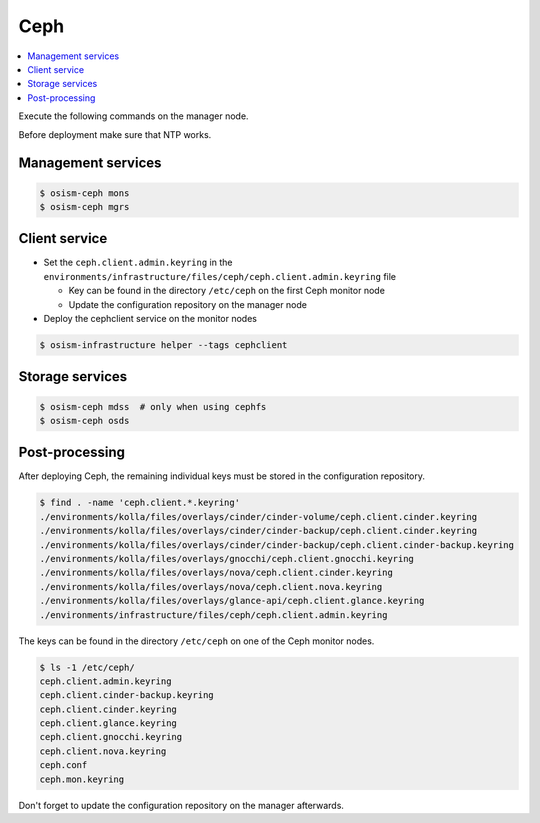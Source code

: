 ====
Ceph
====

.. contents::
   :local:

Execute the following commands on the manager node.

Before deployment make sure that NTP works.

Management services
===================

.. code-block:: console

   $ osism-ceph mons
   $ osism-ceph mgrs

Client service
==============

* Set the ``ceph.client.admin.keyring`` in the ``environments/infrastructure/files/ceph/ceph.client.admin.keyring`` file

  * Key can be found in the directory ``/etc/ceph`` on the first Ceph monitor node
  * Update the configuration repository on the manager node

* Deploy the cephclient service on the monitor nodes

.. code-block:: console

   $ osism-infrastructure helper --tags cephclient

Storage services
================

.. code-block:: console

   $ osism-ceph mdss  # only when using cephfs
   $ osism-ceph osds

Post-processing
===============

After deploying Ceph, the remaining individual keys must be stored in the configuration repository.

.. code-block:: console

   $ find . -name 'ceph.client.*.keyring'
   ./environments/kolla/files/overlays/cinder/cinder-volume/ceph.client.cinder.keyring
   ./environments/kolla/files/overlays/cinder/cinder-backup/ceph.client.cinder.keyring
   ./environments/kolla/files/overlays/cinder/cinder-backup/ceph.client.cinder-backup.keyring
   ./environments/kolla/files/overlays/gnocchi/ceph.client.gnocchi.keyring
   ./environments/kolla/files/overlays/nova/ceph.client.cinder.keyring
   ./environments/kolla/files/overlays/nova/ceph.client.nova.keyring
   ./environments/kolla/files/overlays/glance-api/ceph.client.glance.keyring
   ./environments/infrastructure/files/ceph/ceph.client.admin.keyring

The keys can be found in the directory ``/etc/ceph`` on one of the Ceph monitor nodes.

.. code-block:: console

   $ ls -1 /etc/ceph/
   ceph.client.admin.keyring
   ceph.client.cinder-backup.keyring
   ceph.client.cinder.keyring
   ceph.client.glance.keyring
   ceph.client.gnocchi.keyring
   ceph.client.nova.keyring
   ceph.conf
   ceph.mon.keyring

Don't forget to update the configuration repository on the manager afterwards.
